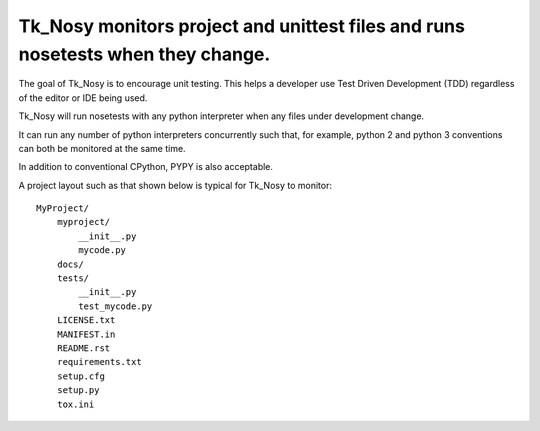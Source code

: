 Tk_Nosy monitors project and unittest files and runs nosetests when they change.
================================================================================

The goal of Tk_Nosy is to encourage unit testing. This helps a developer use 
Test Driven Development (TDD) regardless of the editor or IDE being used.

Tk_Nosy will run nosetests with any python interpreter when any files
under development change.  

It can run any number of python interpreters concurrently such that, for example, 
python 2 and python 3 conventions can both be monitored at the same time.

In addition to conventional CPython, PYPY is also acceptable.

A project layout such as that shown below is typical for Tk_Nosy to monitor::

    MyProject/
        myproject/
            __init__.py
            mycode.py
        docs/
        tests/
            __init__.py
            test_mycode.py
        LICENSE.txt
        MANIFEST.in
        README.rst
        requirements.txt
        setup.cfg
        setup.py
        tox.ini
        